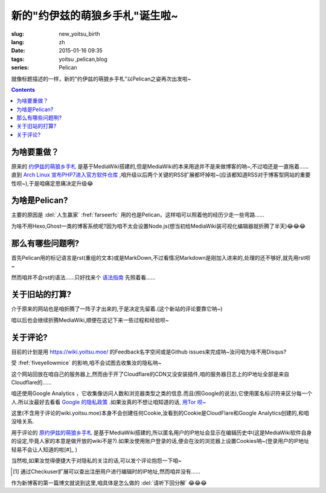 新的"约伊兹的萌狼乡手札"诞生啦~
=========================================

:slug: new_yoitsu_birth
:lang: zh
:date: 2015-01-16 09:35
:tags: yoitsu ,pelican,blog
:series: Pelican 

.. PELICAN_BEGIN_SUMMARY

就像标题描述的一样，新的"约伊兹的萌狼乡手札"以Pelican之姿再次出发啦~

.. PELICAN_END_SUMMARY

.. contents::

为啥要重做？
----------------------------

原来的 `约伊兹的萌狼乡手札 <https://wiki.yoitsu.moe/>`_ 是基于MediaWiki搭建的,但是MediaWiki的本来用途并不是来做博客的呐~,不过咱还是一直拖着......直到 `Arch Linux 宣布PHP7进入官方软件仓库 <https://www.archlinux.org/news/php-70-packages-released/>`_ ,咱升级以后两个关键的RSS扩展都坏掉啦~(应该都知道RSS对于博客型网站的重要性呗~),于是咱痛定思痛决定升级😂


为啥是Pelican?
---------------------

主要的原因是 :del:`人生赢家` :fref:`farseerfc` 用的也是Pelican，这样咱可以照着他的经历少走一些弯路......

为啥不用Hexo,Ghost一类的博客系统呢?因为咱不太会设置Node.js(想当初给MediaWiki装可视化编辑器就折腾了半天)😂😂😂


那么有哪些问题咧?
---------------------------

首先Pelican用的标记语言是rst(重组的文本)或是MarkDown,不过看情况Markdown是刚加入进来的,处理的还不够好,就先用rst呗~

然而咱并不会rst的语法......只好找来个 `语法指南 <http://docutils.sourceforge.net/docs/ref/rst/restructuredtext.html>`_ 先照着看......


关于旧站的打算?
-------------------

介于原来的网站也是咱折腾了一阵子才出来的,于是决定先留着.(这个新站的评论要靠它呐~)

咱以后也会继续折腾MediaWiki,顺便在这记下来一些过程和经验呗~

关于评论?
--------------

目前的计划是用 `<https://wiki.yoitsu.moe/>`_ 的Feedback名字空间或是Github issues来完成呐~汝问咱为啥不用Disqus?

受 :fref:`fiveyellowmice` 的影响,咱不会试图去收集汝的隐私呐~

这个网站回放在咱自己的服务器上,然而由于开了Cloudflare的CDN又没安装插件,咱的服务器日志上的IP地址全部是来自Cloudflare的......

咱还使用Google Analytics ，它收集像访问人数和浏览器类型之类的信息.而且(照Google的说法),它使用匿名标识符来区分每一个人.所以汝最好去看看 `Google 的隐私政策 <https://www.google.com/intl/zh-CN/policies/>`_ .如果汝真的不想让咱知道的话, `用Tor 呗~ <https://www.torproject.org/>`_ 

这里(不含用于评论的wiki.yoitsu.moe)本身不会创建任何Cookie,汝看到的Cookie是CloudFlare和Google Analytics创建的,和咱没啥关系.

用于评论的 `原约伊兹的萌狼乡手札 <https://wiki.yoitsu.moe/>`_ 是基于MediaWiki搭建的,所以匿名用户的IP地址会显示在编辑历史中(这是MediaWiki软件自身的设定,毕竟人家的本意是做开放的wiki不是?).如果汝使用账户登录的话,便会在汝的浏览器上设置Cookies呐~(登录用户的IP地址轻易不会让人知道的啦[#]_ )

当然啦,如果汝觉得便捷大于对隐私的关注的话,可以发个评论抱怨一下咱~


.. [#] 通过Checkuser扩展可以查出注册用户进行编辑时的IP地址,然而咱并没有......


作为新博客的第一篇博文就说到这里,咱具体是怎么做的 :del:`请听下回分解` 😂😂😂
